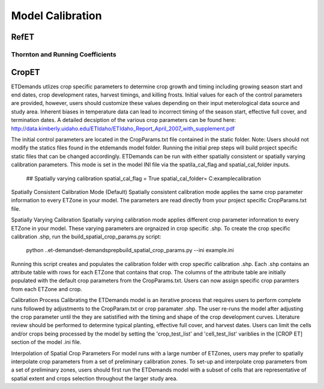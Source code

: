 .. _model-calibration:

Model Calibration
=================

.. _model-calibration-refet:

RefET
------

.. _model-calibration-refet-tr:

Thornton and Running Coefficients
^^^^^^^^^^^^^^^^^^^^^^^^^^^^^^^^^

.. _model-calibration-cropet:

CropET
------
ETDemands utlizes crop specific parameters to determine crop growth and timing including growing season start and end dates, crop development rates, harvest timings, and killing frosts. Initial values for each of the control parameters are provided, however, users should customize these values depending on their input meterological data source and study area. Inherent biases in temperature data can lead to incorrect timing of the season start, effective full cover, and termination dates. A detailed decsiption of the various crop parameters can be found here: http://data.kimberly.uidaho.edu/ETIdaho/ETIdaho_Report_April_2007_with_supplement.pdf

The initial control parameters are located in the CropParams.txt file contained in the static folder. Note: Users should not modify the statics files found in the etdemands model folder. Running the initial prep steps will build project specific static files that can be changed accordingly. ETDemands can be run with either spatially consistent or spatially varying calibration parameters. This mode is set in the model INI file via the spatila_cal_flag and spatial_cal_folder inputs.

  ## Spatially varying calibration
  spatial_cal_flag = True
  spatial_cal_folder= C:\example\calibration

Spatially Consistent Calibration Mode (Default)
Spatially consistent calibration mode applies the same crop parameter information to every ETZone in your model. The parameters are read directly from your project specific CropParams.txt file.

Spatially Varying Calibration 
Spatially varying calibration mode applies different crop parameter information to every ETZone in your model. These varying parameters are orgnaized in crop specific .shp. To create the crop specific calibration .shp, run the build_spatial_crop_params.py script:
  python ..\et-demands\et-demands\prep\build_spatial_crop_params.py --ini example.ini 

Running this script creates and populates the calibration folder with crop specific calibration .shp. Each .shp contains an attribute table with rows for each ETZone that contains that crop. The columns of the attribute table are initially populated with the default crop parameters from the CropParams.txt. Users can now assign specific crop paramters from each ETZone and crop. 

Calibration Process
Calibrating the ETDemands model is an iterative process that requires users to perform complete runs followed by adjustments to the CropParam.txt or crop paramater .shp. The user re-runs the model after adjusting the crop parameter until the they are satistified with the timing and shape of the crop development curves. Literature review should be performed to determine typical planting, effective full cover, and harvest dates. Users can limit the cells and/or crops being processed by the model by setting the 'crop_test_list' and 'cell_test_list' variblies in the [CROP ET] section of the model .ini file.

Interpolation of Spatial Crop Parameters
For model runs with a large number of ETZones, users may prefer to spatially interpolate crop parameters from a set of preliminary calibration zones. To set-up and interpolate crop parameters from a set of preliminary zones, users should first run the ETDemands model with a subset of cells that are representative of spatial extent and crops selection throughout the larger study area. 




